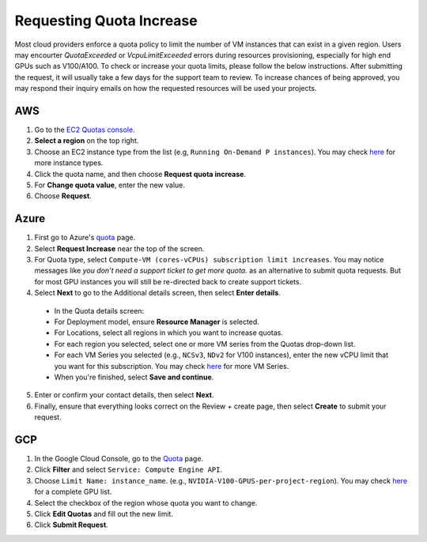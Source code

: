 .. _quota:
Requesting Quota Increase
==================


Most cloud providers enforce a quota policy to limit the number of VM instances that can exist in a given region.
Users may encourter `QuotaExceeded` or `VcpuLimitExceeded` errors during resources provisioning, especially for high end GPUs such as V100/A100.
To check or increase your quota limits, please follow the below instructions.
After submitting the request, it will usually take a few days for the support team to review.
To increase chances of being approved, you may respond their inquiry emails on how the requested resources will be used your projects. 

AWS
-------------------------------

1. Go to the `EC2 Quotas console <https://console.aws.amazon.com/servicequotas/home/services/ec2/quotas>`_.
2. **Select a region** on the top right.
3. Choose an EC2 instance type from the list (e.g, ``Running On-Demand P instances``). You may check `here <https://aws.amazon.com/ec2/instance-types/>`_ for more instance types.
4. Click the quota name, and then choose **Request quota increase**.
5. For **Change quota value**, enter the new value.
6. Choose **Request**.

Azure
-------------------------------

1. First go to Azure's `quota <https://portal.azure.com/#blade/Microsoft_Azure_Capacity/QuotaMenuBlade/myQuotas>`_ page.
2. Select **Request Increase** near the top of the screen.
3. For Quota type, select ``Compute-VM (cores-vCPUs) subscription limit increases``. You may notice messages like `you don’t need a support ticket to get more quota.` as an alternative to submit quota requests. But for most GPU instances you will still be re-directed back to create support tickets.
4. Select **Next** to go to the Additional details screen, then select **Enter details**.
  - In the Quota details screen:
  - For Deployment model, ensure **Resource Manager** is selected.
  - For Locations, select all regions in which you want to increase quotas.
  - For each region you selected, select one or more VM series from the Quotas drop-down list.
  - For each VM Series you selected (e.g., ``NCSv3``, ``NDv2`` for V100 instances), enter the new vCPU limit that you want for this subscription. You may check `here <https://docs.microsoft.com/en-us/azure/virtual-machines/sizes-gpu>`_ for more VM Series.
  - When you're finished, select **Save and continue**.
5. Enter or confirm your contact details, then select **Next**.
6. Finally, ensure that everything looks correct on the Review + create page, then select **Create** to submit your request.

GCP
-------------------------------

1. In the Google Cloud Console, go to the `Quota <https://console.cloud.google.com/iam-admin/quotas/>`_ page.
2. Click **Filter** and select ``Service: Compute Engine API``.
3. Choose ``Limit Name: instance_name``. (e.g., ``NVIDIA-V100-GPUS-per-project-region``). You may check `here <https://cloud.google.com/compute/quotas#gpu_quota>`_ for a complete GPU list. 
4. Select the checkbox of the region whose quota you want to change.
5. Click **Edit Quotas** and fill out the new limit.
6. Click **Submit Request**.
